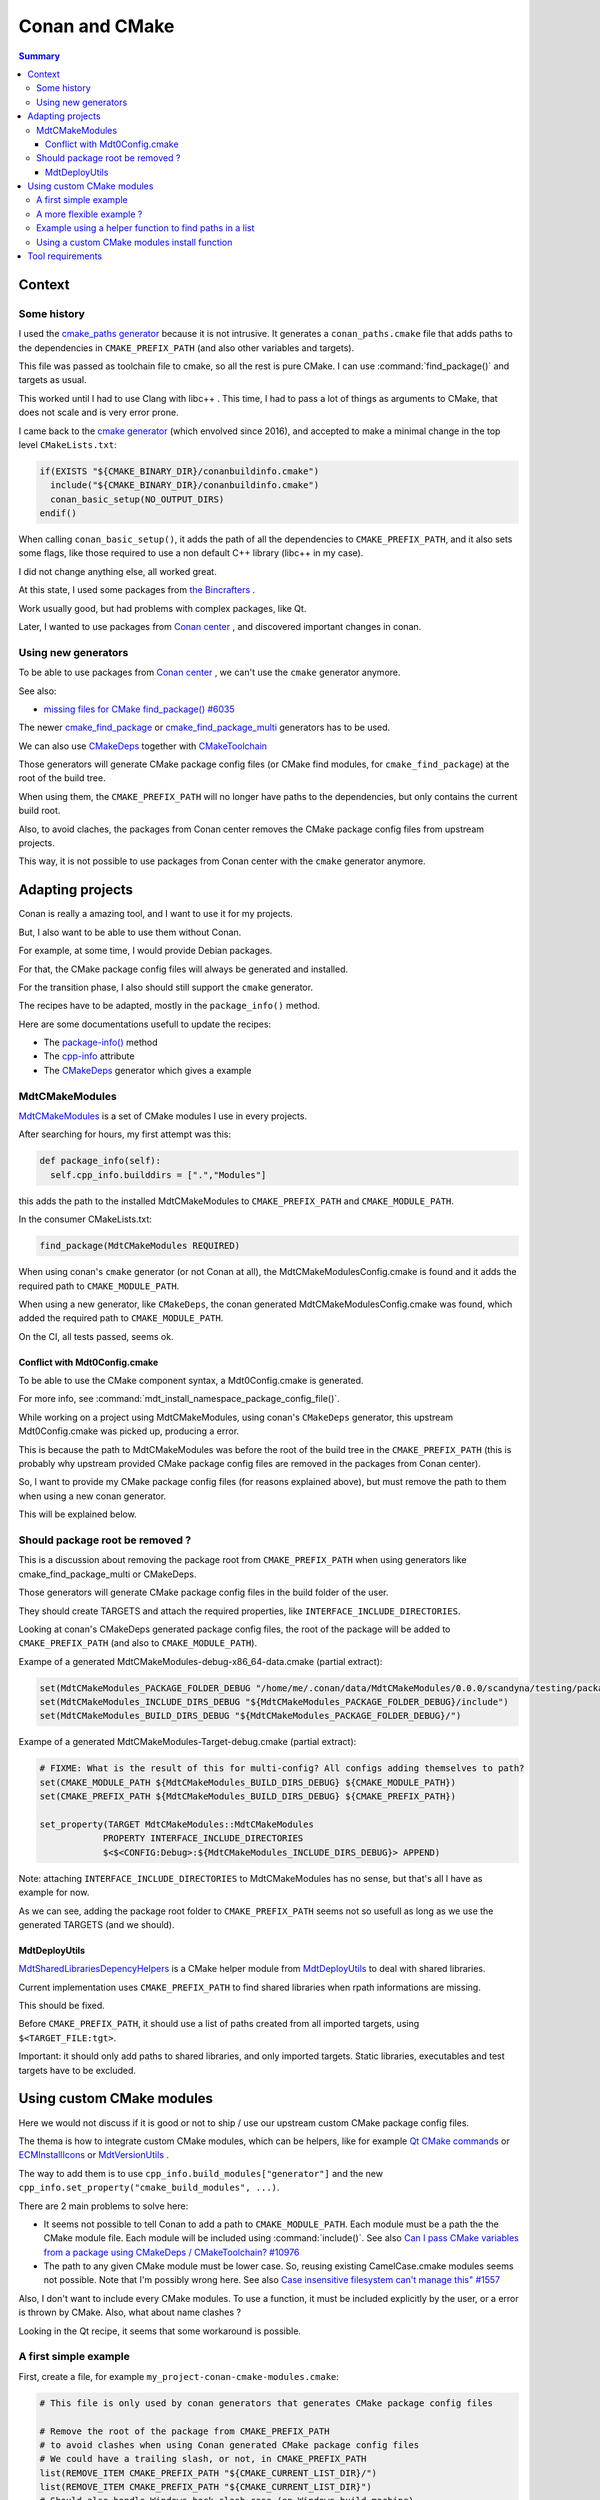 Conan and CMake
===============

.. contents:: Summary
  :local:


Context
^^^^^^^

Some history
""""""""""""

I used the
`cmake_paths generator <https://docs.conan.io/en/latest/reference/generators/cmake_paths.html>`_
because it is not intrusive.
It generates a ``conan_paths.cmake`` file
that adds paths to the dependencies in ``CMAKE_PREFIX_PATH``
(and also other variables and targets).

This file was passed as toolchain file to cmake,
so all the rest is pure CMake.
I can use :command:`find_package()` and targets as usual.

This worked until I had to use Clang with libc++ .
This time, I had to pass a lot of things as arguments to CMake,
that does not scale and is very error prone.

I came back to the
`cmake generator <https://docs.conan.io/en/latest/reference/generators/cmake.html>`_
(which envolved since 2016),
and accepted to make a minimal change in the top level ``CMakeLists.txt``:

.. code-block:: CMake

  if(EXISTS "${CMAKE_BINARY_DIR}/conanbuildinfo.cmake")
    include("${CMAKE_BINARY_DIR}/conanbuildinfo.cmake")
    conan_basic_setup(NO_OUTPUT_DIRS)
  endif()

When calling ``conan_basic_setup()``,
it adds the path of all the dependencies to ``CMAKE_PREFIX_PATH``,
and it also sets some flags, like those required
to use a non default C++ library (libc++ in my case).

I did not change anything else, all worked great.

At this state, I used some packages from
`the Bincrafters <https://bincrafters.github.io>`_ .

Work usually good, but had problems with complex packages, like Qt.

Later, I wanted to use packages from
`Conan center <https://conan.io/center>`_ ,
and discovered important changes in conan.

Using new generators
""""""""""""""""""""

To be able to use packages from
`Conan center <https://conan.io/center>`_ ,
we can't use the ``cmake`` generator anymore.

See also:

- `missing files for CMake find_package() #6035 <https://github.com/conan-io/conan-center-index/issues/6035>`_

The newer
`cmake_find_package <https://docs.conan.io/en/latest/reference/generators/cmake_find_package.html>`_
or
`cmake_find_package_multi <https://docs.conan.io/en/latest/reference/generators/cmake_find_package_multi.html>`_
generators has to be used.

We can also use
`CMakeDeps <https://docs.conan.io/en/latest/reference/conanfile/tools/cmake/cmakedeps.html>`_
together with
`CMakeToolchain <https://docs.conan.io/en/latest/reference/conanfile/tools/cmake/cmaketoolchain.html>`_

Those generators will generate CMake package config files
(or CMake find modules, for ``cmake_find_package``)
at the root of the build tree.

When using them, the ``CMAKE_PREFIX_PATH``
will no longer have paths to the dependencies,
but only contains the current build root.

Also, to avoid claches,
the packages from Conan center removes
the CMake package config files from upstream projects.

This way, it is not possible to use packages from Conan center
with the ``cmake`` generator anymore.

Adapting projects
^^^^^^^^^^^^^^^^^

Conan is really a amazing tool,
and I want to use it for my projects.

But, I also want to be able to use them without Conan.

For example, at some time,
I would provide Debian packages.

For that, the CMake package config files
will always be generated and installed.

For the transition phase,
I also should still support the ``cmake`` generator.

The recipes have to be adapted,
mostly in the ``package_info()`` method.

Here are some documentations usefull to update the recipes:

- The `package-info() <https://docs.conan.io/en/latest/reference/conanfile/methods.html#package-info>`_
  method

- The `cpp-info <https://docs.conan.io/en/latest/reference/conanfile/attributes.html#cpp-info>`_
  attribute

- The `CMakeDeps <https://docs.conan.io/en/latest/reference/conanfile/tools/cmake/cmakedeps.html>`_
  generator which gives a example


MdtCMakeModules
"""""""""""""""

`MdtCMakeModules <https://gitlab.com/scandyna/mdt-cmake-modules>`_
is a set of CMake modules I use in every projects.

After searching for hours, my first attempt was this:

.. code-block:: Python

  def package_info(self):
    self.cpp_info.builddirs = [".","Modules"]

this adds the path to the installed MdtCMakeModules
to ``CMAKE_PREFIX_PATH`` and ``CMAKE_MODULE_PATH``.

In the consumer CMakeLists.txt:

.. code-block:: CMake

  find_package(MdtCMakeModules REQUIRED)

When using conan's ``cmake`` generator (or not Conan at all),
the MdtCMakeModulesConfig.cmake is found
and it adds the required path to ``CMAKE_MODULE_PATH``.

When using a new generator, like ``CMakeDeps``,
the conan generated MdtCMakeModulesConfig.cmake
was found, which  added the required path to ``CMAKE_MODULE_PATH``.

On the CI, all tests passed, seems ok.

Conflict with Mdt0Config.cmake
''''''''''''''''''''''''''''''

To be able to use the CMake component syntax,
a Mdt0Config.cmake is generated.

For more info, see :command:`mdt_install_namespace_package_config_file()`.

While working on a project using MdtCMakeModules,
using conan's ``CMakeDeps`` generator,
this upstream Mdt0Config.cmake was picked up, producing a error.

This is because the path to MdtCMakeModules
was before the root of the build tree in the ``CMAKE_PREFIX_PATH``
(this is probably why upstream provided CMake package config files
are removed in the packages from Conan center).

So, I want to provide my CMake package config files
(for reasons explained above),
but must remove the path to them
when using a new conan generator.

This will be explained below.

Should package root be removed ?
""""""""""""""""""""""""""""""""

This is a discussion about removing the package root from ``CMAKE_PREFIX_PATH``
when using generators like cmake_find_package_multi or CMakeDeps.

Those generators will generate CMake package config files
in the build folder of the user.

They should create TARGETS and attach the required properties,
like ``INTERFACE_INCLUDE_DIRECTORIES``.

Looking at conan's CMakeDeps generated package config files,
the root of the package will be added to ``CMAKE_PREFIX_PATH``
(and also to ``CMAKE_MODULE_PATH``).

Exampe of a generated MdtCMakeModules-debug-x86_64-data.cmake (partial extract):

.. code-block:: CMake

  set(MdtCMakeModules_PACKAGE_FOLDER_DEBUG "/home/me/.conan/data/MdtCMakeModules/0.0.0/scandyna/testing/package/5ab8jkhkjsfe1f23c4fae0ab88f26e3a3963jkjl")
  set(MdtCMakeModules_INCLUDE_DIRS_DEBUG "${MdtCMakeModules_PACKAGE_FOLDER_DEBUG}/include")
  set(MdtCMakeModules_BUILD_DIRS_DEBUG "${MdtCMakeModules_PACKAGE_FOLDER_DEBUG}/")

Exampe of a generated MdtCMakeModules-Target-debug.cmake (partial extract):

.. code-block:: CMake

  # FIXME: What is the result of this for multi-config? All configs adding themselves to path?
  set(CMAKE_MODULE_PATH ${MdtCMakeModules_BUILD_DIRS_DEBUG} ${CMAKE_MODULE_PATH})
  set(CMAKE_PREFIX_PATH ${MdtCMakeModules_BUILD_DIRS_DEBUG} ${CMAKE_PREFIX_PATH})

  set_property(TARGET MdtCMakeModules::MdtCMakeModules
              PROPERTY INTERFACE_INCLUDE_DIRECTORIES
              $<$<CONFIG:Debug>:${MdtCMakeModules_INCLUDE_DIRS_DEBUG}> APPEND)

Note: attaching ``INTERFACE_INCLUDE_DIRECTORIES`` to MdtCMakeModules has no sense,
but that's all I have as example for now.

As we can see, adding the package root folder to ``CMAKE_PREFIX_PATH`` seems not so usefull
as long as we use the generated TARGETS (and we should).


MdtDeployUtils
''''''''''''''

`MdtSharedLibrariesDepencyHelpers <https://scandyna.gitlab.io/mdtdeployutils/cmake-api/Modules/MdtSharedLibrariesDepencyHelpers.html>`_
is a CMake helper module from
`MdtDeployUtils <https://gitlab.com/scandyna/mdtdeployutils>`_
to deal with shared libraries.

Current implementation uses ``CMAKE_PREFIX_PATH`` to find shared libraries
when rpath informations are missing.

This should be fixed.

Before ``CMAKE_PREFIX_PATH``, it should use a list of paths
created from all imported targets, using ``$<TARGET_FILE:tgt>``.

Important: it should only add paths to shared libraries,
and only imported targets.
Static libraries, executables and test targets have to be excluded.

Using custom CMake modules
^^^^^^^^^^^^^^^^^^^^^^^^^^

Here we would not discuss if it is good or not
to ship / use our upstream custom CMake package config files.

The thema is how to integrate custom CMake modules,
which can be helpers, like for example
`Qt CMake commands <https://doc.qt.io/qt-6/cmake-command-reference.html>`_
or
`ECMInstallIcons <https://api.kde.org/ecm/module/ECMInstallIcons.html>`_ 
or
`MdtVersionUtils <https://scandyna.gitlab.io/mdt-cmake-modules/Modules/MdtVersionUtils.html>`_ .


The way to add them is to use ``cpp_info.build_modules["generator"]``
and the new ``cpp_info.set_property("cmake_build_modules", ...)``.

There are 2 main problems to solve here:

- It seems not possible to tell Conan to add a path to ``CMAKE_MODULE_PATH``.
  Each module must be a path the the CMake module file.
  Each module will be included using :command:`include()`.
  See also `Can I pass CMake variables from a package using CMakeDeps / CMakeToolchain? #10976 <https://github.com/conan-io/conan/issues/10976>`_
- The path to any given CMake module must be lower case.
  So, reusing existing CamelCase.cmake modules seems not possible.
  Note that I'm possibly wrong here.
  See also `Case insensitive filesystem can't manage this" #1557 <https://github.com/conan-io/conan/issues/1557>`_

Also, I don't want to include every CMake modules.
To use a function, it must be included explicitly by the user,
or a error is thrown by CMake.
Also, what about name clashes ?

Looking in the Qt recipe,
it seems that some workaround is possible.


A first simple example
""""""""""""""""""""""

First, create a file, for example ``my_project-conan-cmake-modules.cmake``:

.. code-block:: CMake

  # This file is only used by conan generators that generates CMake package config files

  # Remove the root of the package from CMAKE_PREFIX_PATH
  # to avoid clashes when using Conan generated CMake package config files
  # We could have a trailing slash, or not, in CMAKE_PREFIX_PATH
  list(REMOVE_ITEM CMAKE_PREFIX_PATH "${CMAKE_CURRENT_LIST_DIR}/")
  list(REMOVE_ITEM CMAKE_PREFIX_PATH "${CMAKE_CURRENT_LIST_DIR}")
  # Should also handle Windows back-slash case (on Windows build machine)
  # Did not put it here because Sphinx does not like back-slashes

  list(APPEND CMAKE_MODULE_PATH "${CMAKE_CURRENT_LIST_DIR}/cmake/Modules")


In the recipe:

.. code-block:: Python

  class MyProjectConan(ConanFile):

    exports_sources = "usual files", "my_project-conan-cmake-modules.cmake"

    def package(self):
      cmake = self._configure_cmake()
      cmake.install()
      self.copy("my_project-conan-cmake-modules.cmake")

    def package_info(self):

      build_modules = ["my_project-conan-cmake-modules.cmake"]

      # This will be used by CMakeDeps
      self.cpp_info.set_property("cmake_build_modules", build_modules)

      # This must be added for other generators
      self.cpp_info.build_modules["cmake_find_package"] = build_modules
      self.cpp_info.build_modules["cmake_find_package_multi"] = build_modules


In above example, ``my_project-conan-cmake-modules.cmake``
is at the root of the source tree, relative to the ``conanfile.py``.

in the ``package()`` method, ``my_project-conan-cmake-modules.cmake``
will be installed to the root of the package.
See also the documentation of the `package() <https://docs.conan.io/en/latest/reference/conanfile/methods.html#package>`_
method to understand ``copy()``.

In the ``package_info()`` method,
we define to find ``my_project-conan-cmake-modules.cmake`` at the root of the package.

In this example, ``my_project-conan-cmake-modules.cmake`` is installed by Conan,
which makes it clear where to find this file in ``package_info()``.

A more flexible example ?
"""""""""""""""""""""""""

In above example, the ``my_project-conan-cmake-modules.cmake`` file
assumes that the CMake modules are allways installed in a predefined path
relative to the package root.

Looking at
`GNUInstallDirs <https://cmake.org/cmake/help/latest/module/GNUInstallDirs.html>`_
,
`MdtInstallDirs <https://scandyna.gitlab.io/mdt-cmake-modules/Modules/MdtInstallDirs.html>`_
and
`MdtInstallCMakeModules <https://scandyna.gitlab.io/mdt-cmake-modules/Modules/MdtInstallCMakeModules.html>`_
we can see that the cmake modules could be installed in a different subdirectory
in the install tree.

But, we can also see the the exception is when installing to a UNIX system wide path,
which will not happen when using Conan packages.

Because we are talking about a Conan specific case,
we should not care here.

Example using a helper function to find paths in a list
"""""""""""""""""""""""""""""""""""""""""""""""""""""""

For above example, in ``my_project-conan-cmake-modules.cmake``,
we had to deal with paths ending with trailing slashes.
We could have paths ending with a slash in the list,
but not in the given path to find, or the reverse case.
We also have to deal with backslashes.

It can be difficult to maintain such code all over the place.
We should use a helper function, like :command:`mdt_find_path_in_list()`.

This adds some packaging complexity explained in the :module:`MdtFindPathInList` module.

Now update ``my_project-conan-cmake-modules.cmake``:

.. code-block:: CMake

  # This file is only used by conan generators that generates CMake package config files

  include("${CMAKE_CURRENT_LIST_DIR}/MyProjectConanMdtFindPathInList.cmake")

  # Remove the root of the package from CMAKE_PREFIX_PATH
  # to avoid clashes when using Conan generated CMake package config files
  MyProjectConan_mdt_find_path_in_list(CMAKE_PREFIX_PATH "${CMAKE_CURRENT_LIST_DIR}" PATH_INDEX)
  if(${PATH_INDEX} GREATER_EQUAL 0)
    list(REMOVE_AT CMAKE_PREFIX_PATH ${PATH_INDEX})
  endif()

  # Add the path to our CMake modules if not already
  MyProjectConan_mdt_find_path_in_list(CMAKE_PREFIX_PATH "${CMAKE_CURRENT_LIST_DIR}/cmake/Modules" PATH_INDEX)
  if(${PATH_INDEX} LESS 0)
    list(APPEND CMAKE_MODULE_PATH "${CMAKE_CURRENT_LIST_DIR}/cmake/Modules")
  endif()

  unset(PATH_INDEX)

Update the (main) ``CMakeLists.txt``:

.. code-block:: CMake

  option(INSTALL_CONAN_PACKAGE_FILES "Install files required for recent conan generators, like CMakeDeps" OFF)

  if(INSTALL_CONAN_PACKAGE_FILES)

    set(MdtFindPathInList_FUNCTION_NAME MyProjectConan_mdt_find_path_in_list)
    configure_file("${MDT_CMAKE_MODULES_PATH}/MdtFindPathInList.cmake.in" MyProjectConanMdtFindPathInList.cmake @ONLY)

    install(
      FILES
        "${CMAKE_BINARY_DIR}/MyProjectConanMdtFindPathInList.cmake"
      DESTINATION .
    )

  endif()

Update the recipe:

.. code-block:: Python

  from conan.tools.cmake import CMake, CMakeToolchain, CMakeDeps

  class MyProjectConan(ConanFile):

    exports_sources = "usual files", "my_project-conan-cmake-modules.cmake"
    generators = "CMakeToolchain", "CMakeDeps"

    def generate(self):
      tc = CMakeToolchain(self)
      tc.variables["INSTALL_CONAN_PACKAGE_FILES"] = "ON"
      tc.generate()

    def package(self):
      cmake = CMake(self)
      cmake.install()

    def package_info(self):

      build_modules = ["my_project-conan-cmake-modules.cmake"]

      # This will be used by CMakeDeps
      self.cpp_info.set_property("cmake_build_modules", build_modules)

      # This must be added for other generators
      self.cpp_info.build_modules["cmake_find_package"] = build_modules
      self.cpp_info.build_modules["cmake_find_package_multi"] = build_modules

Using a custom CMake modules install function
"""""""""""""""""""""""""""""""""""""""""""""

It can be usefull to use a custom function to install CMake modules,
like `MdtInstallCMakeModules <https://scandyna.gitlab.io/mdt-cmake-modules/Modules/MdtInstallCMakeModules.html>`_ .

Despite this is somewhat overengineering, and adds some coupling,
we could generate ``my_project-conan-cmake-modules.cmake``.

This generated file will probably have the same logic as the generated ``MyProjectCMakeModules.cmake`` one, for example.
Note: here we talk about our CMake function generated files, not Conan generated file.

Because ``my_project-conan-cmake-modules.cmake`` is generated by CMake,
it has to be installed by CMake.

Here, the helper function should be clear about where ``my_project-conan-cmake-modules.cmake``
will be installed.

The simplest is to put it at the root of the package.

In this case, the interresting parts of the ``conanfile.py`` could look like:

.. code-block:: Python

  class MyProjectConan(ConanFile):

    exports_sources = "usual files"

    def package(self):
      cmake = self._configure_cmake()
      cmake.install()

    def package_info(self):

      build_modules = ["my_project-conan-cmake-modules.cmake"]

      # This will be used by CMakeDeps
      self.cpp_info.set_property("cmake_build_modules", build_modules)

      # This must be added for other generators
      self.cpp_info.build_modules["cmake_find_package"] = build_modules
      self.cpp_info.build_modules["cmake_find_package_multi"] = build_modules


Tool requirements
^^^^^^^^^^^^^^^^^

When using generators like ``CMakeDeps`` and the recommanded
build and host profile as arguments to conan,
the recipe has to be adapted in the tools requirements.

.. code-block:: Python

  MyPkg(ConanFile)
    # Old variant
    #build_requires = "MdtCMakeModules/0.17.1@scandyna/testing"
    tool_requires = "MdtCMakeModules/0.17.1@scandyna/testing"
    generators = "CMakeDeps", "CMakeToolchain"


When using ``--profile:build xx`` and ``--profile:host xx`` like this:

.. code-block:: shell

  conan create . --profile:build xx and --profile:host xx

the dependencies declared in ``build_requires`` and ``tool_requires``
will not generate the required files.

We have to declare those in the ``build_requirements()`` method
and use the ``force_host_context`` argument:

.. code-block:: Python

  def build_requirements(self):
    self.tool_requires("MdtCMakeModules/0.17.1@scandyna/testing", force_host_context=True)

See also:

- https://github.com/conan-io/conan/issues/9951
- https://docs.conan.io/en/latest/migrating_to_2.0/recipes.html#requirements
- https://github.com/conan-io/conan/issues/10272
